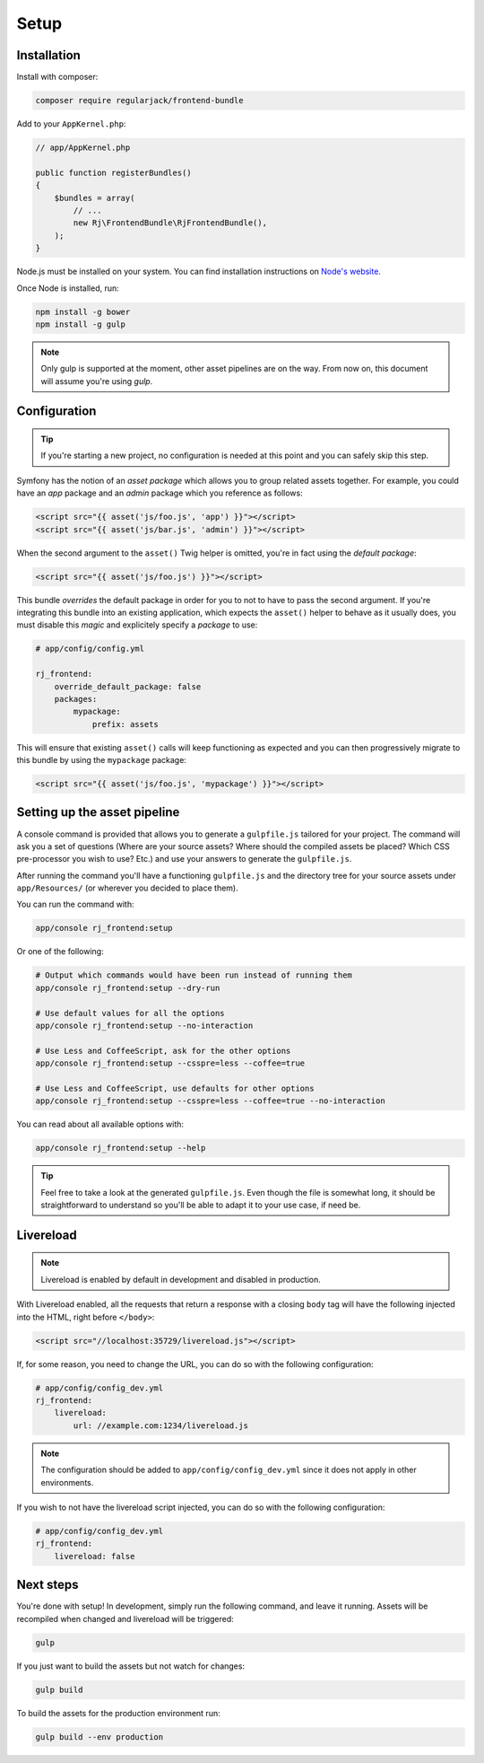 Setup
=====
Installation
------------
Install with composer:

.. code-block:: shell

    composer require regularjack/frontend-bundle

Add to your ``AppKernel.php``:

.. code-block:: php

    // app/AppKernel.php

    public function registerBundles()
    {
        $bundles = array(
            // ...
            new Rj\FrontendBundle\RjFrontendBundle(),
        );
    }

Node.js must be installed on your system. You can find installation instructions on `Node's website <https://nodejs.org/en/download/package-manager>`_.

Once Node is installed, run:

.. code-block:: shell

    npm install -g bower
    npm install -g gulp

.. note ::

    Only gulp is supported at the moment, other asset pipelines are on the way.
    From now on, this document will assume you're using `gulp`.

Configuration
-------------
.. tip ::

    If you're starting a new project, no configuration is needed at this point and you can safely skip this step.

Symfony has the notion of an *asset package* which allows you to group related assets together. For example, you could have an *app* package and an *admin* package which you reference as follows:

.. code-block :: html

    <script src="{{ asset('js/foo.js', 'app') }}"></script>
    <script src="{{ asset('js/bar.js', 'admin') }}"></script>

When the second argument to the ``asset()`` Twig helper is omitted, you're in fact using the *default package*:

.. code-block :: html

    <script src="{{ asset('js/foo.js') }}"></script>

This bundle *overrides* the default package in order for you to not to have to pass the second argument. If you're integrating this bundle into an existing application, which expects the ``asset()`` helper to behave as it usually does, you must disable this *magic* and explicitely specify a *package* to use:

.. code-block :: yaml

    # app/config/config.yml

    rj_frontend:
        override_default_package: false
        packages:
            mypackage:
                prefix: assets

This will ensure that existing ``asset()`` calls will keep functioning as expected and you can then progressively migrate to this bundle by using the ``mypackage`` package:

.. code-block :: html

    <script src="{{ asset('js/foo.js', 'mypackage') }}"></script>

Setting up the asset pipeline
-----------------------------
A console command is provided that allows you to generate a ``gulpfile.js`` tailored for your project. The command will ask you a set of questions (Where are your source assets? Where should the compiled assets be placed? Which CSS pre-processor you wish to use? Etc.) and use your answers to generate the ``gulpfile.js``.

After running the command you'll have a functioning ``gulpfile.js`` and the directory tree for your source assets under ``app/Resources/`` (or wherever you decided to place them).

You can run the command with:

.. code-block :: shell

    app/console rj_frontend:setup

Or one of the following:

.. code-block :: shell

    # Output which commands would have been run instead of running them
    app/console rj_frontend:setup --dry-run

    # Use default values for all the options
    app/console rj_frontend:setup --no-interaction

    # Use Less and CoffeeScript, ask for the other options
    app/console rj_frontend:setup --csspre=less --coffee=true

    # Use Less and CoffeeScript, use defaults for other options
    app/console rj_frontend:setup --csspre=less --coffee=true --no-interaction

You can read about all available options with:

.. code-block :: shell

    app/console rj_frontend:setup --help

.. tip ::

    Feel free to take a look at the generated ``gulpfile.js``. Even though the file is somewhat long, it should be straightforward to understand so you'll be able to adapt it to your use case, if need be.

Livereload
----------

.. note ::

    Livereload is enabled by default in development and disabled in production.

With Livereload enabled, all the requests that return a response with a closing ``body`` tag will have the following injected into the HTML, right before ``</body>``:

.. code-block :: html

    <script src="//localhost:35729/livereload.js"></script>

If, for some reason, you need to change the URL, you can do so with the following configuration:

.. code-block :: yaml

    # app/config/config_dev.yml
    rj_frontend:
        livereload:
            url: //example.com:1234/livereload.js

.. note ::

    The configuration should be added to ``app/config/config_dev.yml`` since it does not apply in other environments.

If you wish to not have the livereload script injected, you can do so with the following configuration:

.. code-block :: yaml

    # app/config/config_dev.yml
    rj_frontend:
        livereload: false

Next steps
----------
You're done with setup! In development, simply run the following command, and leave it running. Assets will be recompiled when changed and livereload will be triggered:

.. code-block :: shell

    gulp

If you just want to build the assets but not watch for changes:

.. code-block :: shell

    gulp build

To build the assets for the production environment run:

.. code-block :: shell

    gulp build --env production
